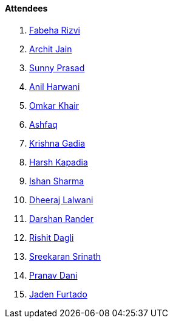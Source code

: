 ==== Attendees

. link:https://twitter.com/fabcodingzest[Fabeha Rizvi^]
. link:https://twitter.com/codingspirits[Archit Jain^]
. link:https://twitter.com/prasadsunny1[Sunny Prasad^]
. link:https://www.linkedin.com/in/anilharwani[Anil Harwani^]
. link:https://twitter.com/omtalk[Omkar Khair^]
. link:https://twitter.com/ashfaq_ulhaq[Ashfaq^]
. link:https://linkedin.com/in/krishna-gadia[Krishna Gadia^]
. link:https://twitter.com/harshgkapadia[Harsh Kapadia^]
. link:https://twitter.com/ishandeveloper[Ishan Sharma^]
. link:https://twitter.com/DhiruCodes[Dheeraj Lalwani^]
. link:https://twitter.com/SirusTweets[Darshan Rander^]
. link:https://twitter.com/rishit_dagli[Rishit Dagli^]
. link:https://twitter.com/skxrxn[Sreekaran Srinath^]
. link:https://twitter.com/PranavDani3[Pranav Dani^]
. link:https://twitter.com/furtado_jaden[Jaden Furtado^]
